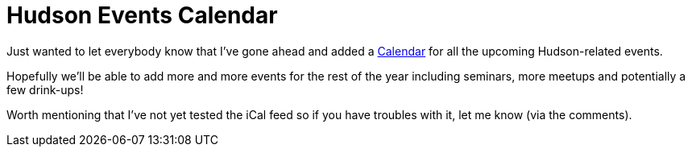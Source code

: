 = Hudson Events Calendar
:page-layout: blog
:page-tags: general , meta
:page-author: rtyler

Just wanted to let everybody know that I've gone ahead and added a link:/event-calendar[Calendar] for all the upcoming Hudson-related events.

Hopefully we'll be able to add more and more events for the rest of the year including seminars, more meetups and potentially a few drink-ups!

Worth mentioning that I've not yet tested the iCal feed so if you have troubles with it, let me know (via the comments).
